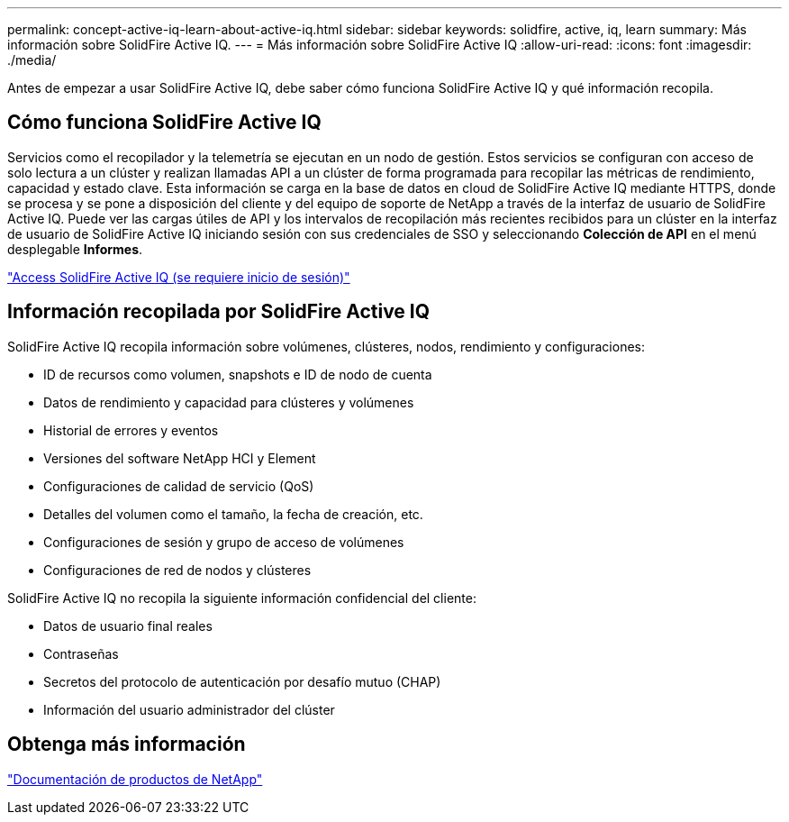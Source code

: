---
permalink: concept-active-iq-learn-about-active-iq.html 
sidebar: sidebar 
keywords: solidfire, active, iq, learn 
summary: Más información sobre SolidFire Active IQ. 
---
= Más información sobre SolidFire Active IQ
:allow-uri-read: 
:icons: font
:imagesdir: ./media/


[role="lead"]
Antes de empezar a usar SolidFire Active IQ, debe saber cómo funciona SolidFire Active IQ y qué información recopila.



== Cómo funciona SolidFire Active IQ

Servicios como el recopilador y la telemetría se ejecutan en un nodo de gestión. Estos servicios se configuran con acceso de solo lectura a un clúster y realizan llamadas API a un clúster de forma programada para recopilar las métricas de rendimiento, capacidad y estado clave. Esta información se carga en la base de datos en cloud de SolidFire Active IQ mediante HTTPS, donde se procesa y se pone a disposición del cliente y del equipo de soporte de NetApp a través de la interfaz de usuario de SolidFire Active IQ. Puede ver las cargas útiles de API y los intervalos de recopilación más recientes recibidos para un clúster en la interfaz de usuario de SolidFire Active IQ iniciando sesión con sus credenciales de SSO y seleccionando *Colección de API* en el menú desplegable *Informes*.

link:https://activeiq.solidfire.com/["Access SolidFire Active IQ (se requiere inicio de sesión)"^]



== Información recopilada por SolidFire Active IQ

SolidFire Active IQ recopila información sobre volúmenes, clústeres, nodos, rendimiento y configuraciones:

* ID de recursos como volumen, snapshots e ID de nodo de cuenta
* Datos de rendimiento y capacidad para clústeres y volúmenes
* Historial de errores y eventos
* Versiones del software NetApp HCI y Element
* Configuraciones de calidad de servicio (QoS)
* Detalles del volumen como el tamaño, la fecha de creación, etc.
* Configuraciones de sesión y grupo de acceso de volúmenes
* Configuraciones de red de nodos y clústeres


SolidFire Active IQ no recopila la siguiente información confidencial del cliente:

* Datos de usuario final reales
* Contraseñas
* Secretos del protocolo de autenticación por desafío mutuo (CHAP)
* Información del usuario administrador del clúster




== Obtenga más información

https://www.netapp.com/support-and-training/documentation/["Documentación de productos de NetApp"^]
